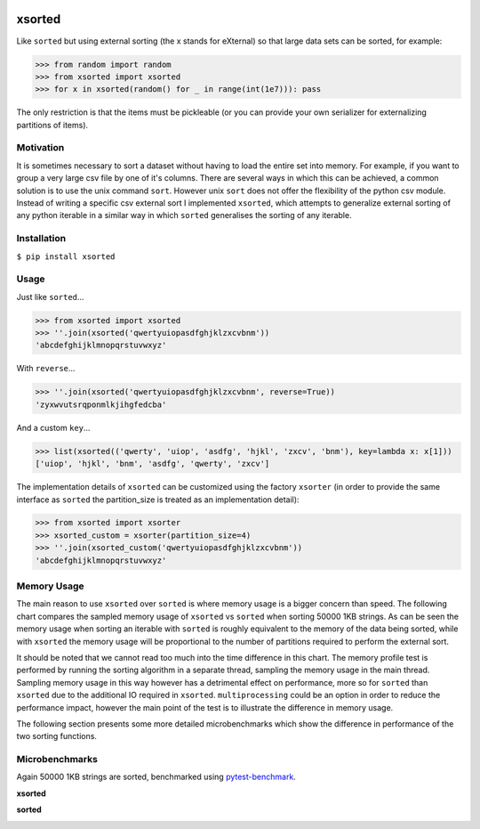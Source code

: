 .. image:: https://travis-ci.org/moagstar/xsorted.svg?branch=master
    :target: https://travis-ci.org/moagstar/xsorted
    
.. image:: https://coveralls.io/repos/github/moagstar/xsorted/badge.svg?branch=master
    :target: https://coveralls.io/github/moagstar/xsorted?branch=master


=======
xsorted
=======

Like ``sorted`` but using external sorting (the x stands for eXternal) so that large data sets can be sorted, for example:

>>> from random import random
>>> from xsorted import xsorted
>>> for x in xsorted(random() for _ in range(int(1e7))): pass

The only restriction is that the items must be pickleable (or you can provide your own serializer for externalizing
partitions of items).

Motivation
----------

It is sometimes necessary to sort a dataset without having to load the entire set into memory. For example, if you
want to group a very large csv file by one of it's columns. There are several ways in which this can be achieved, a
common solution is to use the unix command ``sort``. However unix ``sort`` does not offer the flexibility of the python
csv module. Instead of writing a specific csv external sort I implemented ``xsorted``, which attempts to generalize
external sorting of any python iterable in a similar way in which ``sorted`` generalises the sorting of any iterable.

Installation
------------

``$ pip install xsorted``

Usage
-----

Just like ``sorted``...

>>> from xsorted import xsorted
>>> ''.join(xsorted('qwertyuiopasdfghjklzxcvbnm'))
'abcdefghijklmnopqrstuvwxyz'

With ``reverse``...

>>> ''.join(xsorted('qwertyuiopasdfghjklzxcvbnm', reverse=True))
'zyxwvutsrqponmlkjihgfedcba'

And a custom ``key``...

>>> list(xsorted(('qwerty', 'uiop', 'asdfg', 'hjkl', 'zxcv', 'bnm'), key=lambda x: x[1]))
['uiop', 'hjkl', 'bnm', 'asdfg', 'qwerty', 'zxcv']

The implementation details of ``xsorted`` can be customized using the factory ``xsorter`` (in order to provide
the same interface as ``sorted`` the partition_size is treated as an implementation detail):

>>> from xsorted import xsorter
>>> xsorted_custom = xsorter(partition_size=4)
>>> ''.join(xsorted_custom('qwertyuiopasdfghjklzxcvbnm'))
'abcdefghijklmnopqrstuvwxyz'

Memory Usage
------------

The main reason to use ``xsorted`` over ``sorted`` is where memory usage is a bigger concern than speed. The following
chart compares the sampled memory usage of ``xsorted`` vs ``sorted`` when sorting 50000 1KB strings. As can be seen the
memory usage when sorting an iterable with ``sorted`` is roughly equivalent to the memory of the data being sorted,
while with ``xsorted`` the memory usage will be proportional to the number of partitions required to perform the
external sort.

.. image:: https://rawgit.com/moagstar/xsorted/master/docs/test_profile_memory.svg

It should be noted that we cannot read too much into the time difference in this chart. The memory profile test is
performed by running the sorting algorithm in a separate thread, sampling the memory usage in the main thread. Sampling
memory usage in this way however has a detrimental effect on performance, more so for ``sorted`` than ``xsorted``
due to the additional IO required in ``xsorted``. ``multiprocessing`` could be an option in order to reduce the
performance impact, however the main point of the test is to illustrate the difference in memory usage.

The following section presents some more detailed microbenchmarks which show the difference in performance of the two
sorting functions.

Microbenchmarks
---------------

Again 50000 1KB strings are sorted, benchmarked using `pytest-benchmark
<https://pytest-benchmark.readthedocs.io/en/latest//>`_.

**xsorted**

.. image:: https://rawgit.com/moagstar/xsorted/master/docs/hist-tests_test_xsorted.py_test_benchmark_xsorted%5B1024%5D.svg

**sorted**

.. image:: https://rawgit.com/moagstar/xsorted/master/docs/hist-tests_test_xsorted.py_test_benchmark_sorted.svg
